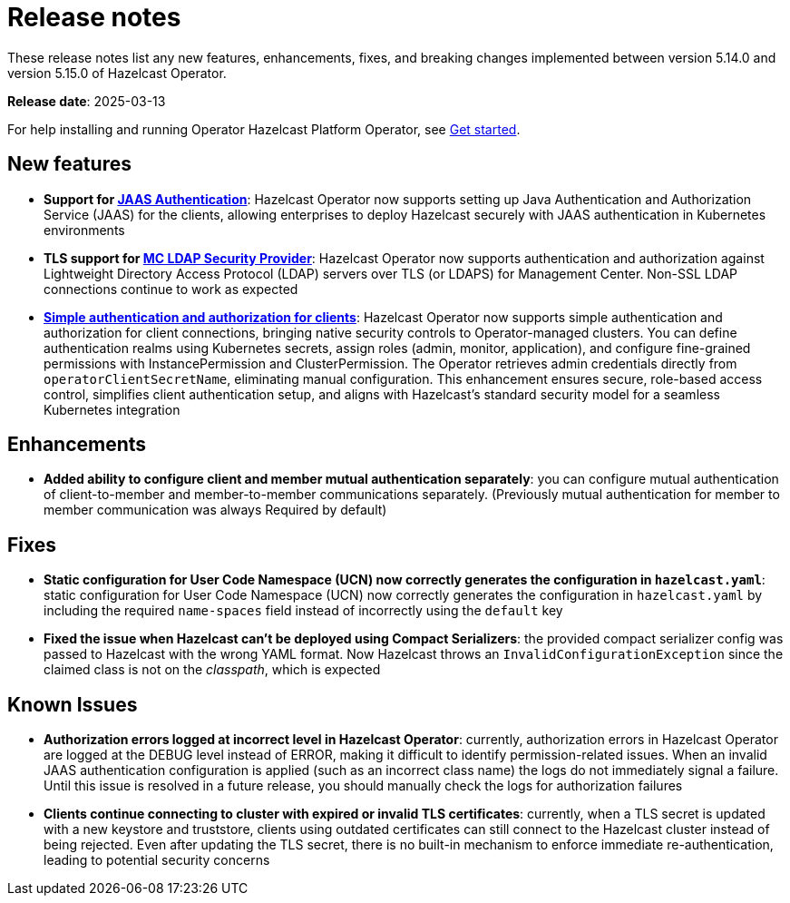 = Release notes
:description: These release notes list any new features, enhancements, fixes, and breaking changes implemented between version 5.14.0 and version 5.15.0 of Hazelcast Operator.

{description}

**Release date**: 2025-03-13

For help installing and running Operator Hazelcast Platform Operator, see xref:get-started.adoc[Get started].

== New features

- *Support for xref:configure-jaas.adoc[JAAS Authentication]*: Hazelcast Operator now supports setting up Java Authentication and Authorization Service (JAAS) for the clients, allowing enterprises to deploy Hazelcast securely with JAAS authentication in Kubernetes environments
- *TLS support for xref:management-center-ldap.adoc[MC LDAP Security Provider]*: Hazelcast Operator now supports authentication and authorization against Lightweight Directory Access Protocol (LDAP) servers over TLS (or LDAPS) for Management Center. Non-SSL LDAP connections continue to work as expected
- *xref:configure-simple-security.adoc[Simple authentication and authorization for clients]*: Hazelcast Operator now supports simple authentication and authorization for client connections, bringing native security controls to Operator-managed clusters. You can define authentication realms using Kubernetes secrets, assign roles (admin, monitor, application), and configure fine-grained permissions with InstancePermission and ClusterPermission. The Operator retrieves admin credentials directly from `operatorClientSecretName`, eliminating manual configuration. This enhancement ensures secure, role-based access control, simplifies client authentication setup, and aligns with Hazelcast's standard security model for a seamless Kubernetes integration

== Enhancements 

- *Added ability to configure client and member mutual authentication separately*: you can configure mutual authentication of client-to-member and member-to-member communications separately. (Previously mutual authentication for member to member communication was always Required by default)

== Fixes

- *Static configuration for User Code Namespace (UCN) now correctly generates the configuration in `hazelcast.yaml`*: static configuration for User Code Namespace (UCN) now correctly generates the configuration in `hazelcast.yaml` by including the required `name-spaces` field instead of incorrectly using the `default` key
- *Fixed the issue when Hazelcast can't be deployed using Compact Serializers*: the provided compact serializer config was passed to Hazelcast with the wrong YAML format. Now Hazelcast throws an `InvalidConfigurationException` since the claimed class is not on the _classpath_, which is expected

== Known Issues

- *Authorization errors logged at incorrect level in Hazelcast Operator*: currently, authorization errors in Hazelcast Operator are logged at the DEBUG level instead of ERROR, making it difficult to identify permission-related issues. When an invalid JAAS authentication configuration is applied (such as an incorrect class name) the logs do not immediately signal a failure. Until this issue is resolved in a future release, you should manually check the logs for authorization failures
- *Clients continue connecting to cluster with expired or invalid TLS certificates*: currently, when a TLS secret is updated with a new keystore and truststore, clients using outdated certificates can still connect to the Hazelcast cluster instead of being rejected. Even after updating the TLS secret, there is no built-in mechanism to enforce immediate re-authentication, leading to potential security concerns
